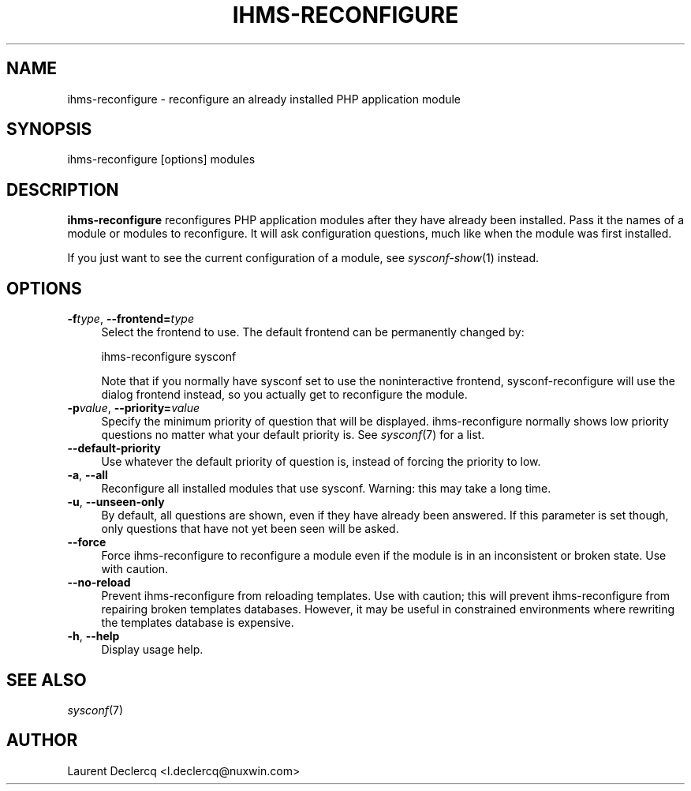 .de Sp \" Vertical space (when we can't use .PP)
.if t .sp .5v
.if n .sp
..
.de Vb \" Begin verbatim text
.ft CW
.nf
.ne \\$1
..
.de Ve \" End verbatim text
.ft R
.fi
..
.tr \(*W-
.ds C+ C\v'-.1v'\h'-1p'\s-2+\h'-1p'+\s0\v'.1v'\h'-1p'
.ie n \{\
.    ds -- \(*W-
.    ds PI pi
.    if (\n(.H=4u)&(1m=24u) .ds -- \(*W\h'-12u'\(*W\h'-12u'-\" diablo 10 pitch
.    if (\n(.H=4u)&(1m=20u) .ds -- \(*W\h'-12u'\(*W\h'-8u'-\"  diablo 12 pitch
.    ds L" ""
.    ds R" ""
.    ds C` ""
.    ds C' ""
'br\}
.el\{\
.    ds -- \|\(em\|
.    ds PI \(*p
.    ds L" ``
.    ds R" ''
'br\}
.ie \n(.g .ds Aq \(aq
.el       .ds Aq '
.ie \nF \{\
.    de IX
.    tm Index:\\$1\t\\n%\t"\\$2"
..
.    nr % 0
.    rr F
.\}
.el \{\
.    de IX
..
.\}
.IX Title "IHMS-RECONFIGURE 8"
.TH IHMS-RECONFIGURE 8 "2012-07-28" "" "Sysconf"
.if n .ad l
.nh
.SH "NAME"
ihms\-reconfigure \- reconfigure an already installed PHP application module
.SH "SYNOPSIS"
.IX Header "SYNOPSIS"
.Vb 1
\& ihms\-reconfigure [options] modules
.Ve
.SH "DESCRIPTION"
.IX Header "DESCRIPTION"
\&\fBihms-reconfigure\fR reconfigures PHP application modules after they have already been installed. Pass it the names
of a module or modules to reconfigure. It will ask configuration questions, much like when the module was first
installed.
.PP
If you just want to see the current configuration of a module, see \&\fIsysconf\-show\fR\|(1) instead.
.SH "OPTIONS"
.IX Header "OPTIONS"
.IP "\fB\-f\fR\fItype\fR, \fB\-\-frontend=\fR\fItype\fR" 4
.IX Item "-ftype, --frontend=type"
Select the frontend to use. The default frontend can be permanently changed by:
.Sp
.Vb 1
\& ihms\-reconfigure sysconf
.Ve
.Sp
Note that if you normally have sysconf set to use the noninteractive frontend, sysconf-reconfigure will use the dialog
frontend instead, so you actually get to reconfigure the module.
.IP "\fB\-p\fR\fIvalue\fR, \fB\-\-priority=\fR\fIvalue\fR" 4
.IX Item "-pvalue, --priority=value"
Specify the minimum priority of question that will be displayed. ihms\-reconfigure normally shows low priority questions
no matter what your default priority is. See \fIsysconf\fR\|(7) for a list.
.IP "\fB\-\-default\-priority\fR" 4
.IX Item "--default-priority"
Use whatever the default priority of question is, instead of forcing the priority to low.
.IP "\fB\-a\fR, \fB\-\-all\fR" 4
.IX Item "-a, --all"
Reconfigure all installed modules that use sysconf. Warning: this may take a long time.
.IP "\fB\-u\fR, \fB\-\-unseen\-only\fR" 4
.IX Item "-u, --unseen-only"
By default, all questions are shown, even if they have already been answered. If this parameter is set though, only
questions that have not yet been seen will be asked.
.IP "\fB\-\-force\fR" 4
.IX Item "--force"
Force ihms-reconfigure to reconfigure a module even if the module is in an inconsistent or broken state. Use with
caution.
.IP "\fB\-\-no\-reload\fR" 4
.IX Item "--no-reload"
Prevent ihms-reconfigure from reloading templates. Use with caution; this will prevent ihms-reconfigure from repairing
broken templates databases. However, it may be useful in constrained environments where rewriting the templates database
is expensive.
.IP "\fB\-h\fR, \fB\-\-help\fR" 4
.IX Item "-h, --help"
Display usage help.
.SH "SEE ALSO"
.IX Header "SEE ALSO"
\&\fIsysconf\fR\|(7)
.SH "AUTHOR"
.IX Header "AUTHOR"
Laurent Declercq <l.declercq@nuxwin.com>
